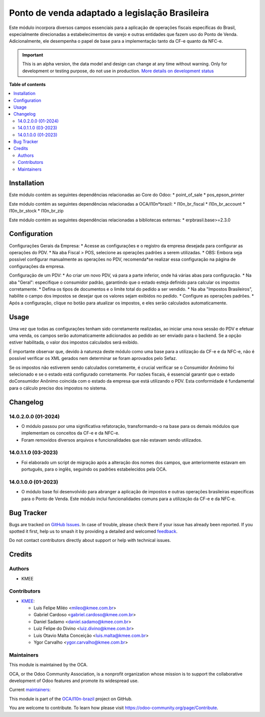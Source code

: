 ===============================================
Ponto de venda adaptado a legislação Brasileira
===============================================

.. 
   !!!!!!!!!!!!!!!!!!!!!!!!!!!!!!!!!!!!!!!!!!!!!!!!!!!!
   !! This file is generated by oca-gen-addon-readme !!
   !! changes will be overwritten.                   !!
   !!!!!!!!!!!!!!!!!!!!!!!!!!!!!!!!!!!!!!!!!!!!!!!!!!!!
   !! source digest: sha256:a68d904958c3856db80fbcb47e390f810ea0be07f4777b72f013a08c7edd5049
   !!!!!!!!!!!!!!!!!!!!!!!!!!!!!!!!!!!!!!!!!!!!!!!!!!!!

.. |badge1| image:: https://img.shields.io/badge/maturity-Alpha-red.png
    :target: https://odoo-community.org/page/development-status
    :alt: Alpha
.. |badge2| image:: https://img.shields.io/badge/licence-AGPL--3-blue.png
    :target: http://www.gnu.org/licenses/agpl-3.0-standalone.html
    :alt: License: AGPL-3
.. |badge3| image:: https://img.shields.io/badge/github-OCA%2Fl10n--brazil-lightgray.png?logo=github
    :target: https://github.com/OCA/l10n-brazil/tree/14.0/l10n_br_pos
    :alt: OCA/l10n-brazil
.. |badge4| image:: https://img.shields.io/badge/weblate-Translate%20me-F47D42.png
    :target: https://translation.odoo-community.org/projects/l10n-brazil-14-0/l10n-brazil-14-0-l10n_br_pos
    :alt: Translate me on Weblate
.. |badge5| image:: https://img.shields.io/badge/runboat-Try%20me-875A7B.png
    :target: https://runboat.odoo-community.org/builds?repo=OCA/l10n-brazil&target_branch=14.0
    :alt: Try me on Runboat

|badge1| |badge2| |badge3| |badge4| |badge5|

Este módulo incorpora diversos campos essenciais para a aplicação de operações
fiscais específicas do Brasil, especialmente direcionadas a estabelecimentos de
varejo e outras entidades que fazem uso do Ponto de Venda. Adicionalmente, ele
desempenha o papel de base para a implementação tanto da CF-e quanto da NFC-e.

.. IMPORTANT::
   This is an alpha version, the data model and design can change at any time without warning.
   Only for development or testing purpose, do not use in production.
   `More details on development status <https://odoo-community.org/page/development-status>`_

**Table of contents**

.. contents::
   :local:

Installation
============

Este módulo contém as seguintes dependências relacionadas ao Core do Odoo:
* point_of_sale
* pos_epson_printer

Este módulo contém as seguintes dependências relacionadas a OCA/l10n*brazil:
* l10n_br_fiscal
* l10n_br_account
* l10n_br_stock
* l10n_br_zip

Este módulo contém as seguintes dependências relacionadas a bibliotecas externas:
* erpbrasil.base>=2.3.0

Configuration
=============

Configurações Gerais da Empresa:
* Acesse as configurações e o registro da empresa desejada para configurar as operações do PDV.
* Na aba Fiscal > POS, selecione as operações padrões a serem utilizadas.
* OBS: Embora seja possível configurar manualmente as operações no PDV, recomenda*se realizar essa configuração na página de configurações da empresa.

Configuração de um PDV:
* Ao criar um novo PDV, vá para a parte inferior, onde há várias abas para configuração.
* Na aba "Geral": especifique o consumidor padrão, garantindo que o estado esteja definido para calcular os impostos corretamente.
* Defina os tipos de documentos e o limite total do pedido a ser vendido.
* Na aba "Impostos Brasileiros", habilite o campo dos impostos se desejar que os valores sejam exibidos no pedido.
* Configure as operações padrões.
* Após a configuração, clique no botão para atualizar os impostos, e eles serão calculados automaticamente.

Usage
=====

Uma vez que todas as configurações tenham sido corretamente realizadas, ao
iniciar uma nova sessão do PDV e efetuar uma venda, os campos serão
automaticamente adicionados ao pedido ao ser enviado para o backend. Se a opção
estiver habilitada, o valor dos impostos calculados será exibido.

É importante observar que, devido à natureza deste módulo como uma base para a
utilização da CF-e e da NFC-e, não é possível verificar os XML gerados nem
determinar se foram aprovados pelo Sefaz.

Se os impostos não estiverem sendo calculados corretamente, é crucial verificar
se o Consumidor Anônimo foi selecionado e se o estado está configurado
corretamente. Por razões fiscais, é essencial garantir que o estado doConsumidor
Anônimo coincida com o estado da empresa que está utilizando o PDV. Esta
conformidade é fundamental para o cálculo preciso dos impostos no sistema.

Changelog
=========

14.0.2.0.0 (01-2024)
~~~~~~~~~~~~~~~~~~~~

* O módulo passou por uma significativa refatoração, transformando-o na base para os demais módulos que implementam os conceitos da CF-e e da NFC-e.
* Foram removidos diversos arquivos e funcionalidades que não estavam sendo utilizados.

14.0.1.1.0 (03-2023)
~~~~~~~~~~~~~~~~~~~~

* Foi elaborado um script de migração após a alteração dos nomes dos campos, que anteriormente estavam em português, para o inglês, seguindo os padrões  estabelecidos pela OCA.

14.0.1.0.0 (01-2023)
~~~~~~~~~~~~~~~~~~~~

* O módulo base foi desenvolvido para abranger a aplicação de impostos e outras operações brasileiras específicas para o Ponto de Venda. Este módulo inclui funcionalidades comuns para a utilização da CF-e e da NFC-e.

Bug Tracker
===========

Bugs are tracked on `GitHub Issues <https://github.com/OCA/l10n-brazil/issues>`_.
In case of trouble, please check there if your issue has already been reported.
If you spotted it first, help us to smash it by providing a detailed and welcomed
`feedback <https://github.com/OCA/l10n-brazil/issues/new?body=module:%20l10n_br_pos%0Aversion:%2014.0%0A%0A**Steps%20to%20reproduce**%0A-%20...%0A%0A**Current%20behavior**%0A%0A**Expected%20behavior**>`_.

Do not contact contributors directly about support or help with technical issues.

Credits
=======

Authors
~~~~~~~

* KMEE

Contributors
~~~~~~~~~~~~

* `KMEE <https://www.kmee.com.br>`_:

  * Luis Felipe Miléo <mileo@kmee.com.br>
  * Gabriel Cardoso <gabriel.cardoso@kmee.com.br>
  * Daniel Sadamo <daniel.sadamo@kmee.com.br>
  * Luiz Felipe do Divino <luiz.divino@kmee.com.br>
  * Luis Otavio Malta Conceição <luis.malta@kmee.com.br>
  * Ygor Carvalho <ygor.carvalho@kmee.com.br>

Maintainers
~~~~~~~~~~~

This module is maintained by the OCA.

.. image:: https://odoo-community.org/logo.png
   :alt: Odoo Community Association
   :target: https://odoo-community.org

OCA, or the Odoo Community Association, is a nonprofit organization whose
mission is to support the collaborative development of Odoo features and
promote its widespread use.

.. |maintainer-mileo| image:: https://github.com/mileo.png?size=40px
    :target: https://github.com/mileo
    :alt: mileo
.. |maintainer-lfdivino| image:: https://github.com/lfdivino.png?size=40px
    :target: https://github.com/lfdivino
    :alt: lfdivino
.. |maintainer-luismalta| image:: https://github.com/luismalta.png?size=40px
    :target: https://github.com/luismalta
    :alt: luismalta
.. |maintainer-ygcarvalh| image:: https://github.com/ygcarvalh.png?size=40px
    :target: https://github.com/ygcarvalh
    :alt: ygcarvalh

Current `maintainers <https://odoo-community.org/page/maintainer-role>`__:

|maintainer-mileo| |maintainer-lfdivino| |maintainer-luismalta| |maintainer-ygcarvalh| 

This module is part of the `OCA/l10n-brazil <https://github.com/OCA/l10n-brazil/tree/14.0/l10n_br_pos>`_ project on GitHub.

You are welcome to contribute. To learn how please visit https://odoo-community.org/page/Contribute.
